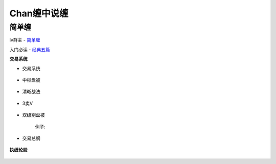 ========================================
Chan缠中说缠
========================================

简单缠
---------

lv群主 - `简单缠 <http://blog.sina.com.cn/u/2384425442>`_

入门必读 - `经典五篇 <http://blog.sina.com.cn/s/articlelist_2384425442_2_1.html>`_

**交易系统**

* 交易系统

    .. image:: pic/缠中说禅机械化交易程序.jpg


* 中枢盘被

    .. image:: pic/缠中说禅_中枢盘被战法.jpg

* 清晰战法

    .. image:: pic/缠中说禅_清晰战法图.jpg

* 3卖V

    .. image:: pic/缠中说禅_3卖V.jpg
        :width: 400px

* 双级别盘被

    .. image:: pic/缠中说禅_双级别盘被.jpg
        :width: 400px

    例子:

    .. image:: pic/缠中说禅_双级别盘被例子.jpg

* 交易总纲

    .. image:: pic/缠中说禅_总纲.jpg

**执缠论股**

    .. image:: pic/缠中说禅_执缠论股二维码.jpg
